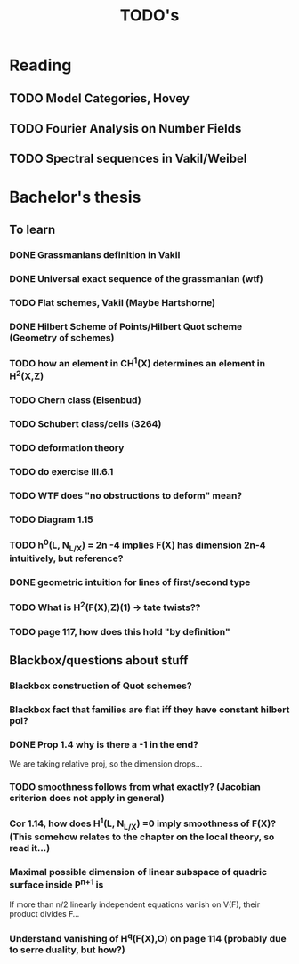 #+TITLE: TODO's
* Reading
** TODO Model Categories, Hovey
** TODO Fourier Analysis on Number Fields 
** TODO Spectral sequences in Vakil/Weibel

* Bachelor's thesis
** To learn

*** DONE Grassmanians definition in Vakil
CLOSED: [2023-03-14 Tue 15:04]
*** DONE Universal exact sequence of the grassmanian (wtf)
CLOSED: [2023-03-16 Thu 16:59]
*** TODO Flat schemes, Vakil (Maybe Hartshorne)
*** DONE Hilbert Scheme of Points/Hilbert Quot scheme (Geometry of schemes)
CLOSED: [2023-03-16 Thu 16:59]
*** TODO how an element in CH^1(X) determines an element in H^2(X,Z)
*** TODO Chern class (Eisenbud)
*** TODO Schubert class/cells (3264)
*** TODO deformation theory
*** TODO do exercise III.6.1
*** TODO WTF does "no obstructions to deform" mean?
*** TODO Diagram 1.15
*** TODO h^0(L, N_{L/X}) = 2n -4 implies F(X) has dimension 2n-4 intuitively, but reference?
*** DONE geometric intuition for lines of first/second type
CLOSED: [2023-03-21 Tue 19:02]
*** TODO What is H^2(F(X),Z)(1) -> tate twists??
*** TODO page 117, how does this hold "by definition"
** Blackbox/questions about stuff
*** Blackbox construction of Quot schemes?
*** Blackbox fact that families are flat iff they have constant hilbert pol?

*** DONE Prop 1.4 why is there a -1 in the end?
CLOSED: [2023-03-18 Sat 23:09]
We are taking relative proj, so the dimension drops...
*** TODO smoothness follows from what exactly? (Jacobian criterion does not apply in general)
*** Cor 1.14, how does H^1(L, N_{L/X}) =0 imply smoothness of F(X)? (This somehow relates to the chapter on the local theory, so read it...)
*** Maximal possible dimension of linear subspace of quadric surface inside P^{n+1} is \floor{n/2}
If more than n/2 linearly independent equations vanish on V(F), their product divides F...
*** Understand vanishing of H^q(F(X),O) on page 114 (probably due to serre duality, but how?)


